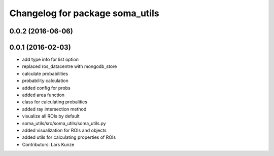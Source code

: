 ^^^^^^^^^^^^^^^^^^^^^^^^^^^^^^^^
Changelog for package soma_utils
^^^^^^^^^^^^^^^^^^^^^^^^^^^^^^^^

0.0.2 (2016-06-06)
------------------

0.0.1 (2016-02-03)
------------------
* add type info for list option
* replaced ros_datacentre with mongodb_store
* calculate probabilities
* probability calculation
* added config for probs
* added area function
* class for calculating probalities
* added ray intersection method
* visualize all ROIs by default
* soma_utils/src/soma_utils/soma_utils.py
* added visualization for ROIs and objects
* added utils for calculating properties of ROIs
* Contributors: Lars Kunze
